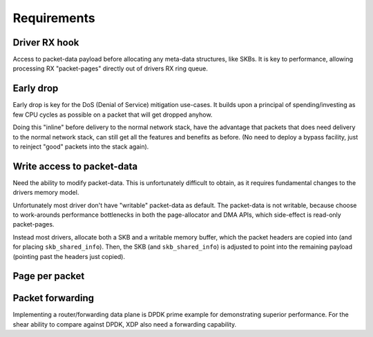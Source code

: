 ============
Requirements
============

Driver RX hook
==============

Access to packet-data payload before allocating any meta-data
structures, like SKBs.  It is key to performance, allowing processing
RX "packet-pages" directly out of drivers RX ring queue.


Early drop
==========

Early drop is key for the DoS (Denial of Service) mitigation use-cases.
It builds upon a principal of spending/investing as few CPU cycles as
possible on a packet that will get dropped anyhow.

Doing this "inline" before delivery to the normal network stack, have
the advantage that packets that does need delivery to the normal
network stack, can still get all the features and benefits as before.
(No need to deploy a bypass facility, just to reinject "good" packets
into the stack again).


Write access to packet-data
===========================

Need the ability to modify packet-data.  This is unfortunately
difficult to obtain, as it requires fundamental changes to the drivers
memory model.

Unfortunately most driver don't have "writable" packet-data as
default.  The packet-data is not writable, because choose to
work-arounds performance bottlenecks in both the page-allocator and
DMA APIs, which side-effect is read-only packet-pages.

Instead most drivers, allocate both a SKB and a writable memory
buffer, which the packet headers are copied into (and for placing
``skb_shared_info``). Then, the SKB (and ``skb_shared_info``) is
adjusted to point into the remaining payload (pointing past the
headers just copied).

Page per packet
===============


Packet forwarding
=================

Implementing a router/forwarding data plane is DPDK prime example for
demonstrating superior performance.  For the shear ability to compare
against DPDK, XDP also need a forwarding capability.


